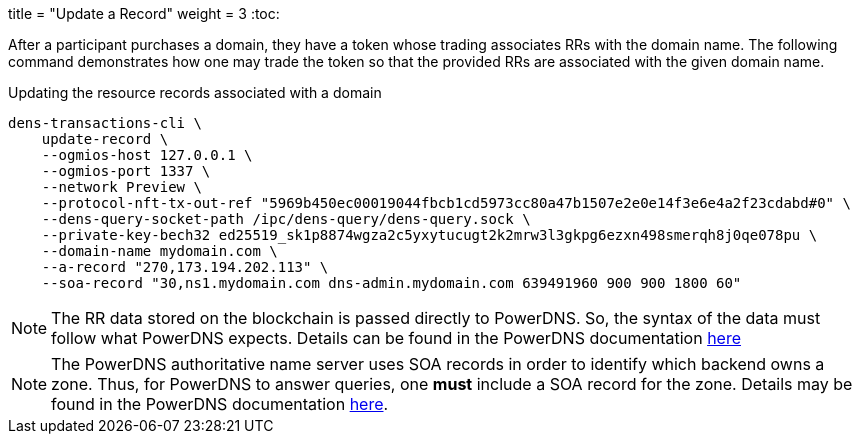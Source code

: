 +++
title = "Update a Record"
weight = 3
+++
:toc:

After a participant purchases a domain, they have a token whose trading associates RRs with the domain name.
The following command demonstrates how one may trade the token so that the provided RRs are associated with the given domain name.

.Updating the resource records associated with a domain
[source,sh]
```
dens-transactions-cli \
    update-record \
    --ogmios-host 127.0.0.1 \
    --ogmios-port 1337 \
    --network Preview \ 
    --protocol-nft-tx-out-ref "5969b450ec00019044fbcb1cd5973cc80a47b1507e2e0e14f3e6e4a2f23cdabd#0" \
    --dens-query-socket-path /ipc/dens-query/dens-query.sock \
    --private-key-bech32 ed25519_sk1p8874wgza2c5yxytucugt2k2mrw3l3gkpg6ezxn498smerqh8j0qe078pu \
    --domain-name mydomain.com \
    --a-record "270,173.194.202.113" \
    --soa-record "30,ns1.mydomain.com dns-admin.mydomain.com 639491960 900 900 1800 60"
```

NOTE: The RR data stored on the blockchain is passed directly to PowerDNS. So, the syntax of the data must follow what PowerDNS expects. Details can be found in the PowerDNS documentation https://doc.powerdns.com/authoritative/appendices/types.html[here]

NOTE: The PowerDNS authoritative name server uses SOA records in order to identify which backend owns a zone. Thus, for PowerDNS to answer queries, one *must* include a SOA record for the zone. 
Details may be found in the PowerDNS documentation https://doc.powerdns.com/authoritative/appendices/internals.html[here].
